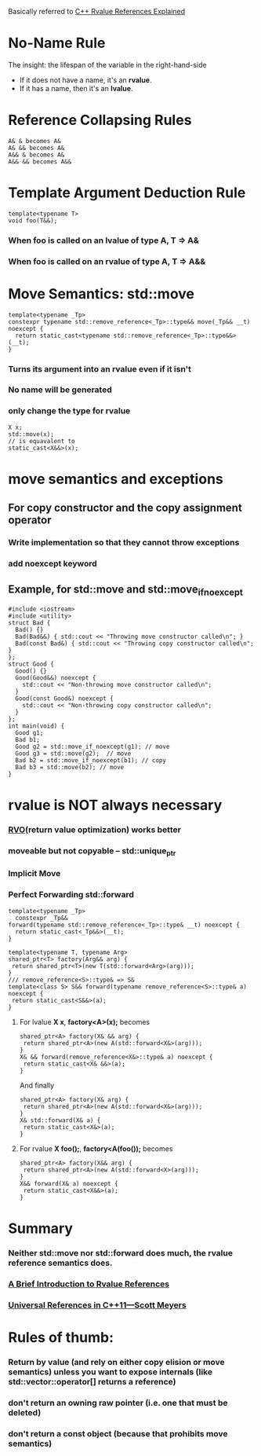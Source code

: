 #+OPTIONS: TOC:nil

Basically referred to [[http://thbecker.net/articles/rvalue_references/section_01.html][C++ Rvalue References Explained]]

* No-Name Rule
The insight: the lifespan of the variable in the right-hand-side
- If it does not have a name, it's an **rvalue**.
- If it has a name, then it's an **lvalue**.

* Reference Collapsing Rules
  #+BEGIN_SRC
A& & becomes A&
A& && becomes A&
A&& & becomes A&
A&& && becomes A&&
  #+END_SRC

* Template Argument Deduction Rule
#+BEGIN_SRC c++
template<typename T>
void foo(T&&);
#+END_SRC
*** When foo is called on an lvalue of type A, T => A&
*** When foo is called on an rvalue of type A, T => A&&

* Move Semantics: std::move
#+BEGIN_SRC c++
template<typename _Tp>
constexpr typename std::remove_reference<_Tp>::type&& move(_Tp&& __t) noexcept {
  return static_cast<typename std::remove_reference<_Tp>::type&&>(__t);
}
#+END_SRC
*** Turns its argument into an rvalue even if it isn't
*** No name will be generated
*** only change the type for rvalue
#+BEGIN_SRC c++
X x;
std::move(x);
// is equavalent to
static_cast<X&&>(x);
#+END_SRC

* move semantics and exceptions
** For copy constructor and the copy assignment operator 
*** Write implementation so that they cannot throw exceptions
*** add noexcept keyword
** Example, for std::move and std::move_if_noexcept
#+BEGIN_SRC c++
#include <iostream>
#include <utility>
struct Bad {
  Bad() {}
  Bad(Bad&&) { std::cout << "Throwing move constructor called\n"; }
  Bad(const Bad&) { std::cout << "Throwing copy constructor called\n"; }
};
struct Good {
  Good() {}
  Good(Good&&) noexcept {
    std::cout << "Non-throwing move constructor called\n";
  }
  Good(const Good&) noexcept {
    std::cout << "Non-throwing copy constructor called\n";
  }
};
int main(void) {
  Good g1;
  Bad b1;
  Good g2 = std::move_if_noexcept(g1); // move
  Good g3 = std::move(g2);  // move
  Bad b2 = std::move_if_noexcept(b1); // copy
  Bad b3 = std::move(b2); // move
}
#+END_SRC

* rvalue is NOT always necessary
*** [[https://en.wikipedia.org/wiki/Return_value_optimization][RVO]](return value optimization) works better
*** moveable but not copyable -- **std::unique_ptr**
*** Implicit Move
*** Perfect Forwarding **std::forward**
#+BEGIN_SRC c++
template<typename _Tp>
  constexpr _Tp&&
forward(typename std::remove_reference<_Tp>::type& __t) noexcept {
  return static_cast<_Tp&&>(__t);
}
#+END_SRC
#+BEGIN_SRC c++
template<typename T, typename Arg>
shared_ptr<T> factory(Arg&& arg) {
 return shared_ptr<T>(new T(std::forward<Arg>(arg)));
}
/// remove_reference<S>::type& => S&
template<class S> S&& forward(typename remove_reference<S>::type& a) noexcept {
 return static_cast<S&&>(a);
}
#+END_SRC
**** For lvalue **X x**, **factory<A>(x);** becomes
#+BEGIN_SRC c++
shared_ptr<A> factory(X& && arg) {
 return shared_ptr<A>(new A(std::forward<X&>(arg)));
}
X& && forward(remove_reference<X&>::type& a) noexcept {
 return static_cast<X& &&>(a);
}
#+END_SRC
And finally
#+BEGIN_SRC c++
shared_ptr<A> factory(X& arg) {
 return shared_ptr<A>(new A(std::forward<X&>(arg)));
}
X& std::forward(X& a) {
 return static_cast<X&>(a);
}
#+END_SRC
**** For rvalue **X foo();**, **factory<A(foo());** becomes
#+BEGIN_SRC c++
shared_ptr<A> factory(X&& arg) {
 return shared_ptr<A>(new A(std::forward<X>(arg)));
}
X&& forward(X& a) noexcept {
 return static_cast<X&&>(a);
}
#+END_SRC

* Summary
*** Neither **std::move** nor **std::forward** does much, the rvalue reference semantics does.
*** [[http://www.artima.com/cppsource/rvalue.html][A Brief Introduction to Rvalue References]]
*** [[http://isocpp.org/blog/2012/11/universal-references-in-c11-scott-meyers][Universal References in C++11—Scott Meyers]]

* Rules of thumb:
*** Return by value (and rely on either copy elision or move semantics) unless you want to expose internals (like std::vector::operator[] returns a reference)
*** don't return an owning raw pointer (i.e. one that must be deleted)
*** don't return a const object (because that prohibits move semantics)
